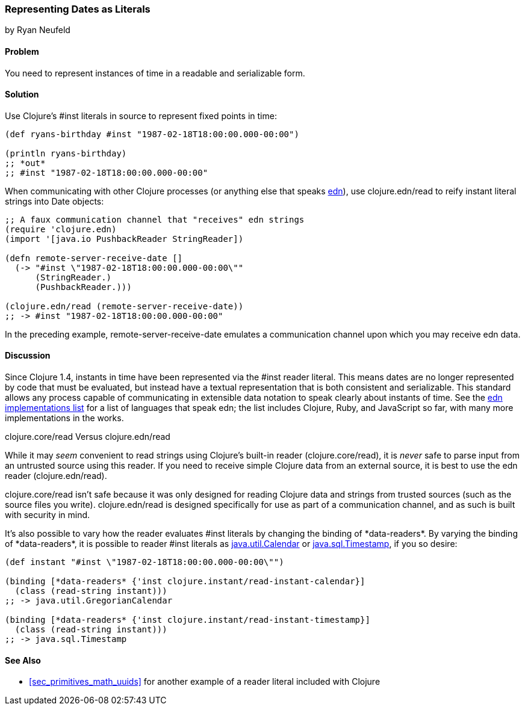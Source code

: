 [[sec_primitives_dates_reader_literal]]
=== Representing Dates as Literals
[role="byline"]
by Ryan Neufeld

==== Problem

You need to represent instances of time in a readable and serializable form.((("dates/times", "representing as literals")))((("#inst literals")))

==== Solution

Use Clojure's +#inst+ literals in source to represent fixed points in
time:

[source,clojure]
----
(def ryans-birthday #inst "1987-02-18T18:00:00.000-00:00")

(println ryans-birthday)
;; *out*
;; #inst "1987-02-18T18:00:00.000-00:00"
----

When communicating with other Clojure processes (or anything else that
speaks https://github.com/edn-format/edn[edn]), use +clojure.edn/read+
to reify instant literal strings into +Date+ objects:

[source,clojure]
----
;; A faux communication channel that "receives" edn strings
(require 'clojure.edn)
(import '[java.io PushbackReader StringReader])

(defn remote-server-receive-date []
  (-> "#inst \"1987-02-18T18:00:00.000-00:00\""
      (StringReader.)
      (PushbackReader.)))

(clojure.edn/read (remote-server-receive-date))
;; -> #inst "1987-02-18T18:00:00.000-00:00"
----

In the preceding example, +remote-server-receive-date+ emulates a
communication channel upon which you may receive edn data.

==== Discussion

Since Clojure 1.4, instants in time have been represented via
the +#inst+ reader literal. This means dates are no longer represented
by code that must be evaluated, but instead have a textual representation that is both
consistent and serializable. This standard allows any process capable
of communicating in extensible data notation to speak
clearly about instants of time. See the
http://bit.ly/edn-impls[edn
implementations list] for a list of languages that speak edn; the list
includes Clojure, Ruby, and JavaScript so far, with many more
implementations in the works.(((reader literals)))((("extensible data notation (edn)", "date expression in")))

.clojure.core/read Versus clojure.edn/read
****
While it may _seem_ convenient to read strings using Clojure's
built-in reader (+clojure.core/read+), it is _never_ safe to parse input
from an untrusted source using this reader. If you need to receive
simple Clojure data from an external source, it is best to use the edn
reader (+clojure.edn/read+).((("functions", "clojure.edn/read")))((("functions", "clojure.core/read")))

+clojure.core/read+ isn't safe because it was only designed for
reading Clojure data and strings from trusted sources (such as the
source files you write). +clojure.edn/read+ is designed specifically
for use as part of a communication channel, and as such is built with
security in mind.(((security issues, built-in string reader)))(((strings, edn vs. core readers for)))
****

It's also possible to vary how the reader evaluates +#inst+ literals
by changing the binding of pass:[<literal>*data-readers*</literal>]. By varying the binding of
pass:[<literal>*data-readers*</literal>], it is possible to reader +#inst+ literals as
http://bit.ly/javadoc-calendar[+java.util.Calendar+] or http://docs.oracle.com/javase/7/docs/api/java/sql/Timestamp.html[+java.sql.Timestamp+], if you so desire:

[source,clojure]
----
(def instant "#inst \"1987-02-18T18:00:00.000-00:00\"")

(binding [*data-readers* {'inst clojure.instant/read-instant-calendar}]
  (class (read-string instant)))
;; -> java.util.GregorianCalendar

(binding [*data-readers* {'inst clojure.instant/read-instant-timestamp}]
  (class (read-string instant)))
;; -> java.sql.Timestamp
----

==== See Also

* <<sec_primitives_math_uuids>> for another example of a reader
  literal included with Clojure

